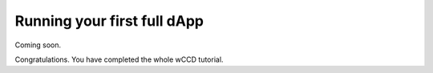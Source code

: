 .. _wCCD-full-dApp:

============================
Running your first full dApp
============================

Coming soon.

Congratulations. You have completed the whole wCCD tutorial.
